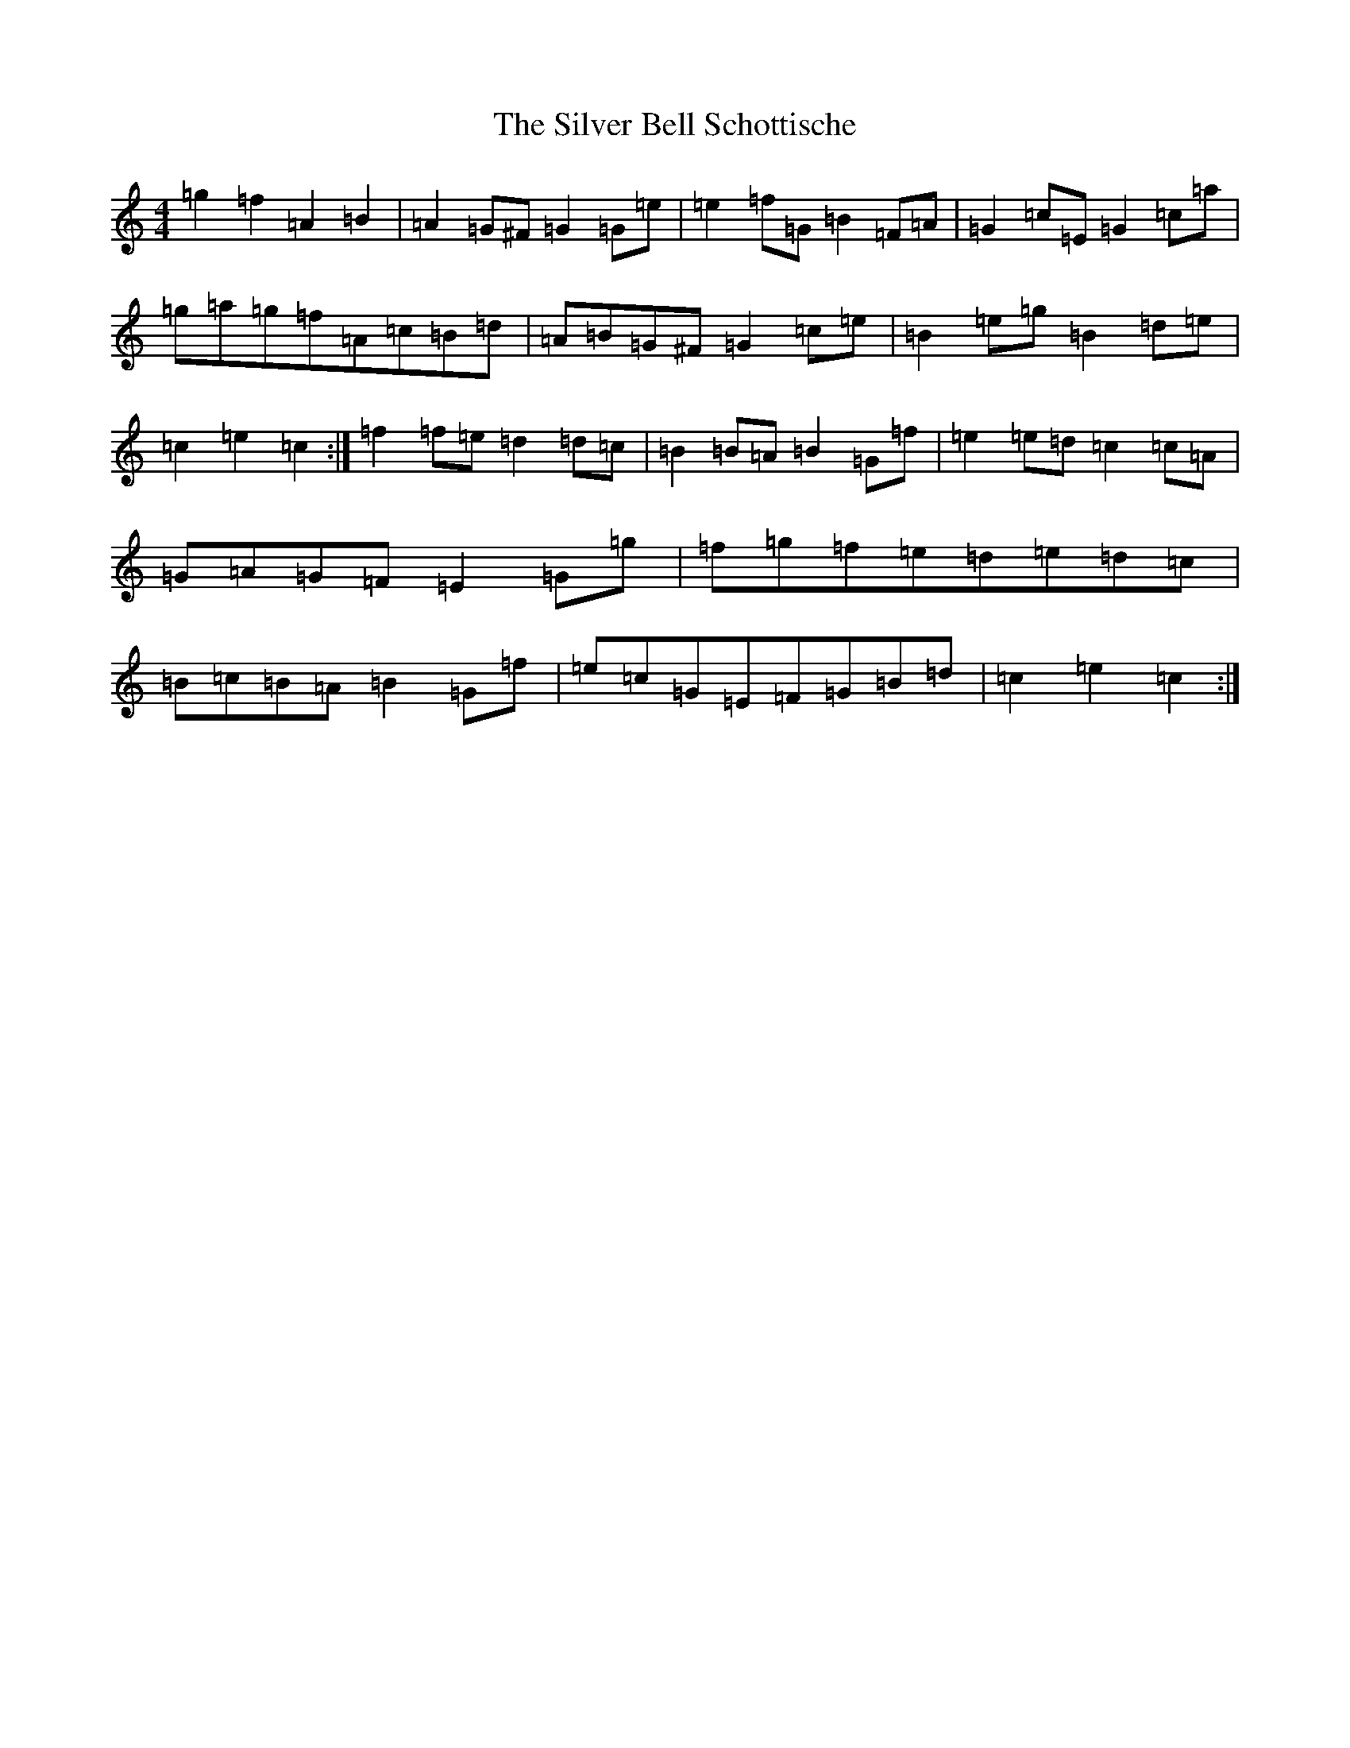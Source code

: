 X: 19437
T: Silver Bell Schottische, The
S: https://thesession.org/tunes/6871#setting18446
Z: D Major
R: barndance
M: 4/4
L: 1/8
K: C Major
=g2=f2=A2=B2|=A2=G^F=G2=G=e|=e2=f=G=B2=F=A|=G2=c=E=G2=c=a|=g=a=g=f=A=c=B=d|=A=B=G^F=G2=c=e|=B2=e=g=B2=d=e|=c2=e2=c2:|=f2=f=e=d2=d=c|=B2=B=A=B2=G=f|=e2=e=d=c2=c=A|=G=A=G=F=E2=G=g|=f=g=f=e=d=e=d=c|=B=c=B=A=B2=G=f|=e=c=G=E=F=G=B=d|=c2=e2=c2:|